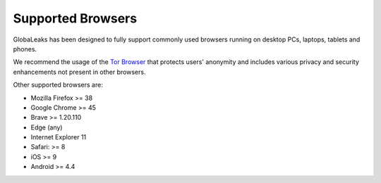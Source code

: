 Supported Browsers
==================
GlobaLeaks has been designed to fully support commonly used browsers running on desktop PCs, laptops, tablets and phones.

We recommend the usage of the `Tor Browser <https://www.torproject.org/>`_ that protects users' anonymity and includes various privacy and security enhancements not present in other browsers.

Other supported browsers are:

* Mozilla Firefox >= 38
* Google Chrome >= 45
* Brave >= 1.20.110
* Edge (any)
* Internet Explorer 11
* Safari: >= 8
* iOS >= 9
* Android >= 4.4

